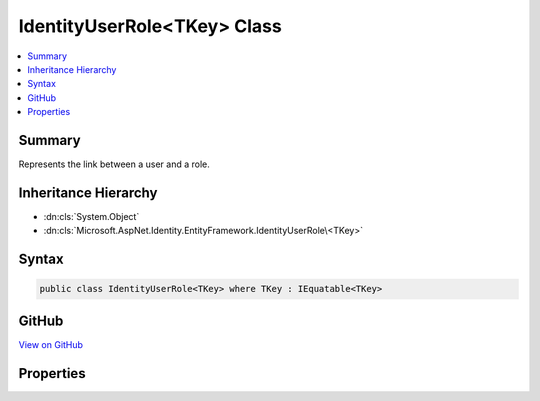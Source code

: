 

IdentityUserRole<TKey> Class
============================



.. contents:: 
   :local:



Summary
-------

Represents the link between a user and a role.





Inheritance Hierarchy
---------------------


* :dn:cls:`System.Object`
* :dn:cls:`Microsoft.AspNet.Identity.EntityFramework.IdentityUserRole\<TKey>`








Syntax
------

.. code-block:: csharp

   public class IdentityUserRole<TKey> where TKey : IEquatable<TKey>





GitHub
------

`View on GitHub <https://github.com/aspnet/apidocs/blob/master/aspnet/identity/src/Microsoft.AspNet.Identity.EntityFramework/IdentityUserRole.cs>`_





.. dn:class:: Microsoft.AspNet.Identity.EntityFramework.IdentityUserRole<TKey>

Properties
----------

.. dn:class:: Microsoft.AspNet.Identity.EntityFramework.IdentityUserRole<TKey>
    :noindex:
    :hidden:

    
    .. dn:property:: Microsoft.AspNet.Identity.EntityFramework.IdentityUserRole<TKey>.RoleId
    
        
    
        Gets or sets the primary key of the role that is linked to the user.
    
        
        :rtype: {TKey}
    
        
        .. code-block:: csharp
    
           public virtual TKey RoleId { get; set; }
    
    .. dn:property:: Microsoft.AspNet.Identity.EntityFramework.IdentityUserRole<TKey>.UserId
    
        
    
        Gets or sets the primary key of the user that is linked to a role.
    
        
        :rtype: {TKey}
    
        
        .. code-block:: csharp
    
           public virtual TKey UserId { get; set; }
    

